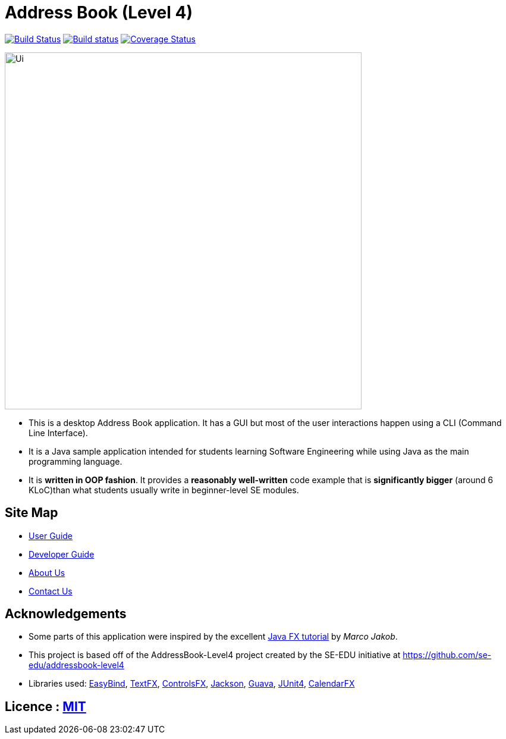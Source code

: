 = Address Book (Level 4)
ifdef::env-github,env-browser[:relfileprefix: docs/]

https://travis-ci.org/CS2103JAN2018-W14-B4/main[image:https://travis-ci.org/CS2103JAN2018-W14-B4/main.svg?branch=master[Build Status]]
https://ci.appveyor.com/project/muruges95/main/branch/master[image:https://ci.appveyor.com/api/projects/status/ev2m5vo9p1qeqraq/branch/master?svg=true[Build status]]
https://coveralls.io/github/CS2103JAN2018-W14-B4/main?branch=master[image:https://coveralls.io/repos/github/CS2103JAN2018-W14-B4/main/badge.svg?branch=master[Coverage Status]]

ifdef::env-github[]
image::docs/images/Ui.png[width="600"]
endif::[]

ifndef::env-github[]
image::images/Ui.png[width="600"]
endif::[]

* This is a desktop Address Book application. It has a GUI but most of the user interactions happen using a CLI (Command Line Interface).
* It is a Java sample application intended for students learning Software Engineering while using Java as the main programming language.
* It is *written in OOP fashion*. It provides a *reasonably well-written* code example that is *significantly bigger* (around 6 KLoC)than what students usually write in beginner-level SE modules.

== Site Map

* <<UserGuide#, User Guide>>
* <<DeveloperGuide#, Developer Guide>>
* <<AboutUs#, About Us>>
* <<ContactUs#, Contact Us>>

== Acknowledgements

* Some parts of this application were inspired by the excellent http://code.makery.ch/library/javafx-8-tutorial/[Java FX tutorial] by
_Marco Jakob_.
* This project is based off of the AddressBook-Level4 project created by the SE-EDU initiative at https://github.com/se-edu/addressbook-level4
* Libraries used: https://github.com/TomasMikula/EasyBind[EasyBind], https://github.com/TestFX/TestFX[TextFX], https://bitbucket.org/controlsfx/controlsfx/[ControlsFX], https://github.com/FasterXML/jackson[Jackson], https://github.com/google/guava[Guava], https://github.com/junit-team/junit4[JUnit4], https://github.com/dlemmermann/CalendarFX[CalendarFX]

== Licence : link:LICENSE[MIT]
